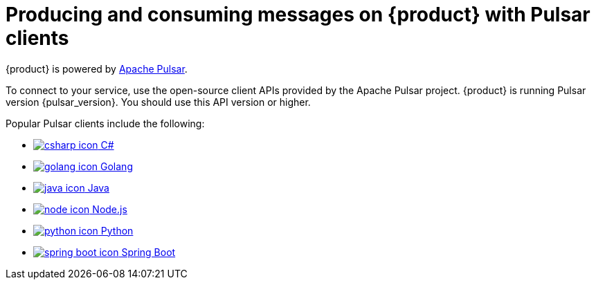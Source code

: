 = Producing and consuming messages on {product} with Pulsar clients
:navtitle: Pulsar clients
:description: Use any of the Pulsar Clients to interact with your {product} topics.

{product} is powered by http://pulsar.apache.org/[Apache Pulsar].

To connect to your service, use the open-source client APIs provided by the Apache Pulsar project.
{product} is running Pulsar version {pulsar_version}. You should use this API version or higher.

Popular Pulsar clients include the following:

* xref:clients/csharp-produce-consume.adoc[image:csharp-icon.png[] C#]
* xref:clients/golang-produce-consume.adoc[image:golang-icon.png[] Golang]
* xref:clients/java-produce-consume.adoc[image:java-icon.png[] Java]
* xref:clients/nodejs-produce-consume.adoc[image:node-icon.png[] Node.js]
* xref:clients/python-produce-consume.adoc[image:python-icon.png[] Python]
* xref:clients/spring-produce-consume.adoc[image:spring-boot-icon.png[] Spring Boot]